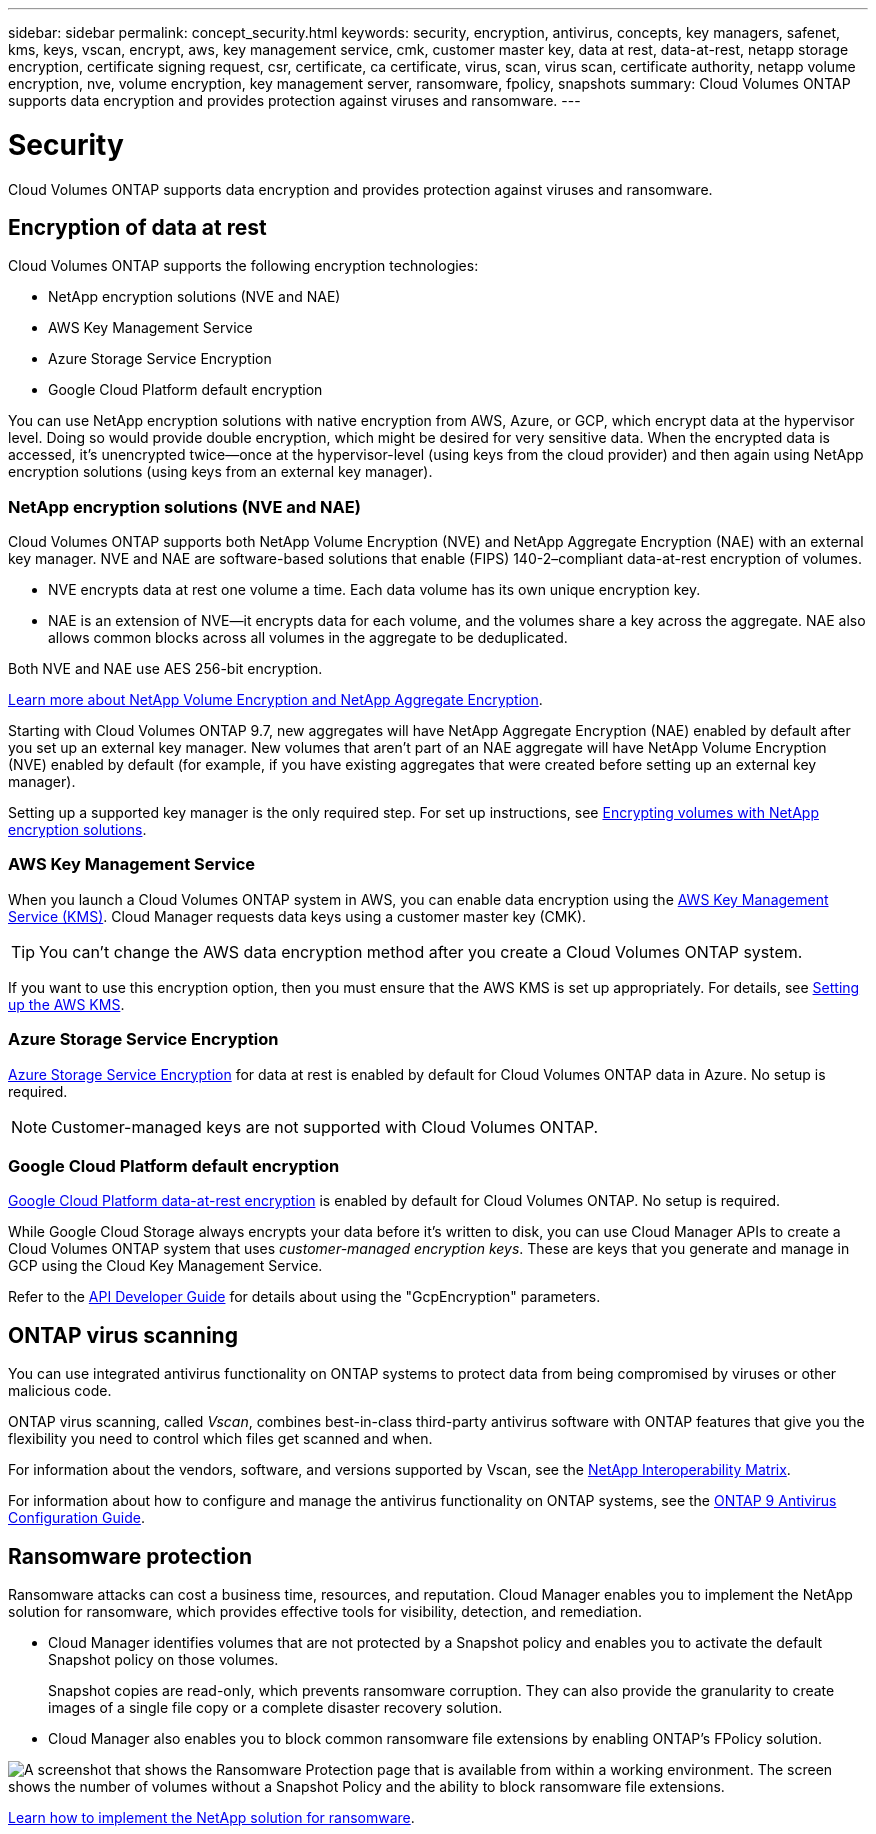 ---
sidebar: sidebar
permalink: concept_security.html
keywords: security, encryption, antivirus, concepts, key managers, safenet, kms, keys, vscan, encrypt, aws, key management service, cmk, customer master key, data at rest, data-at-rest, netapp storage encryption, certificate signing request, csr, certificate, ca certificate, virus, scan, virus scan, certificate authority, netapp volume encryption, nve, volume encryption, key management server, ransomware, fpolicy, snapshots
summary: Cloud Volumes ONTAP supports data encryption and provides protection against viruses and ransomware.
---

= Security
:hardbreaks:
:nofooter:
:icons: font
:linkattrs:
:imagesdir: ./media/

[.lead]
Cloud Volumes ONTAP supports data encryption and provides protection against viruses and ransomware.

== Encryption of data at rest

Cloud Volumes ONTAP supports the following encryption technologies:

* NetApp encryption solutions (NVE and NAE)
* AWS Key Management Service
* Azure Storage Service Encryption
* Google Cloud Platform default encryption

You can use NetApp encryption solutions with native encryption from AWS, Azure, or GCP, which encrypt data at the hypervisor level. Doing so would provide double encryption, which might be desired for very sensitive data. When the encrypted data is accessed, it’s unencrypted twice—once at the hypervisor-level (using keys from the cloud provider) and then again using NetApp encryption solutions (using keys from an external key manager).

=== NetApp encryption solutions (NVE and NAE)

Cloud Volumes ONTAP supports both NetApp Volume Encryption (NVE) and NetApp Aggregate Encryption (NAE) with an external key manager. NVE and NAE are software-based solutions that enable (FIPS) 140-2–compliant data-at-rest encryption of volumes.

* NVE encrypts data at rest one volume a time. Each data volume has its own unique encryption key.
* NAE is an extension of NVE--it encrypts data for each volume, and the volumes share a key across the aggregate. NAE also allows common blocks across all volumes in the aggregate to be deduplicated.

Both NVE and NAE use AES 256-bit encryption.

https://www.netapp.com/us/media/ds-3899.pdf[Learn more about NetApp Volume Encryption and NetApp Aggregate Encryption^].

Starting with Cloud Volumes ONTAP 9.7, new aggregates will have NetApp Aggregate Encryption (NAE) enabled by default after you set up an external key manager. New volumes that aren't part of an NAE aggregate will have NetApp Volume Encryption (NVE) enabled by default (for example, if you have existing aggregates that were created before setting up an external key manager).

Setting up a supported key manager is the only required step. For set up instructions, see link:task_encrypting_volumes.html[Encrypting volumes with NetApp encryption solutions].

=== AWS Key Management Service

When you launch a Cloud Volumes ONTAP system in AWS, you can enable data encryption using the http://docs.aws.amazon.com/kms/latest/developerguide/overview.html[AWS Key Management Service (KMS)^]. Cloud Manager requests data keys using a customer master key (CMK).

TIP: You can't change the AWS data encryption method after you create a Cloud Volumes ONTAP system.

If you want to use this encryption option, then you must ensure that the AWS KMS is set up appropriately. For details, see link:task_setting_up_kms.html[Setting up the AWS KMS].

=== Azure Storage Service Encryption

https://azure.microsoft.com/en-us/documentation/articles/storage-service-encryption/[Azure Storage Service Encryption^] for data at rest is enabled by default for Cloud Volumes ONTAP data in Azure. No setup is required.

NOTE: Customer-managed keys are not supported with Cloud Volumes ONTAP.

=== Google Cloud Platform default encryption

https://cloud.google.com/security/encryption-at-rest/[Google Cloud Platform data-at-rest encryption^] is enabled by default for Cloud Volumes ONTAP. No setup is required.

While Google Cloud Storage always encrypts your data before it's written to disk, you can use Cloud Manager APIs to create a Cloud Volumes ONTAP system that uses _customer-managed encryption keys_. These are keys that you generate and manage in GCP using the Cloud Key Management Service.

Refer to the link:api.html#_creating_systems_in_gcp[API Developer Guide^] for details about using the "GcpEncryption" parameters.

== ONTAP virus scanning

You can use integrated antivirus functionality on ONTAP systems to protect data from being compromised by viruses or other malicious code.

ONTAP virus scanning, called _Vscan_, combines best-in-class third-party antivirus software with ONTAP features that give you the flexibility you need to control which files get scanned and when.

For information about the vendors, software, and versions supported by Vscan, see the http://mysupport.netapp.com/matrix[NetApp Interoperability Matrix^].

For information about how to configure and manage the antivirus functionality on ONTAP systems, see the http://docs.netapp.com/ontap-9/topic/com.netapp.doc.dot-cm-acg/home.html[ONTAP 9 Antivirus Configuration Guide^].

== Ransomware protection

Ransomware attacks can cost a business time, resources, and reputation. Cloud Manager enables you to implement the NetApp solution for ransomware, which provides effective tools for visibility, detection, and remediation.

* Cloud Manager identifies volumes that are not protected by a Snapshot policy and enables you to activate the default Snapshot policy on those volumes.
+
Snapshot copies are read-only, which prevents ransomware corruption. They can also provide the granularity to create images of a single file copy or a complete disaster recovery solution.

* Cloud Manager also enables you to block common ransomware file extensions by enabling ONTAP's FPolicy solution.

image:screenshot_ransomware_protection.gif[A screenshot that shows the Ransomware Protection page that is available from within a working environment. The screen shows the number of volumes without a Snapshot Policy and the ability to block ransomware file extensions.]

link:task_protecting_ransomware.html[Learn how to implement the NetApp solution for ransomware].
